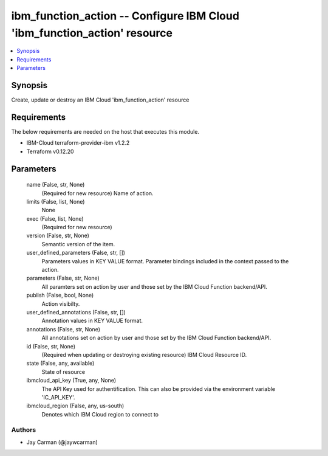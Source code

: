 
ibm_function_action -- Configure IBM Cloud 'ibm_function_action' resource
=========================================================================

.. contents::
   :local:
   :depth: 1


Synopsis
--------

Create, update or destroy an IBM Cloud 'ibm_function_action' resource



Requirements
------------
The below requirements are needed on the host that executes this module.

- IBM-Cloud terraform-provider-ibm v1.2.2
- Terraform v0.12.20



Parameters
----------

  name (False, str, None)
    (Required for new resource) Name of action.


  limits (False, list, None)
    None


  exec (False, list, None)
    (Required for new resource)


  version (False, str, None)
    Semantic version of the item.


  user_defined_parameters (False, str, [])
    Parameters values in KEY VALUE format. Parameter bindings included in the context passed to the action.


  parameters (False, str, None)
    All paramters set on action by user and those set by the IBM Cloud Function backend/API.


  publish (False, bool, None)
    Action visibilty.


  user_defined_annotations (False, str, [])
    Annotation values in KEY VALUE format.


  annotations (False, str, None)
    All annotations set on action by user and those set by the IBM Cloud Function backend/API.


  id (False, str, None)
    (Required when updating or destroying existing resource) IBM Cloud Resource ID.


  state (False, any, available)
    State of resource


  ibmcloud_api_key (True, any, None)
    The API Key used for authentification. This can also be provided via the environment variable 'IC_API_KEY'.


  ibmcloud_region (False, any, us-south)
    Denotes which IBM Cloud region to connect to













Authors
~~~~~~~

- Jay Carman (@jaywcarman)

